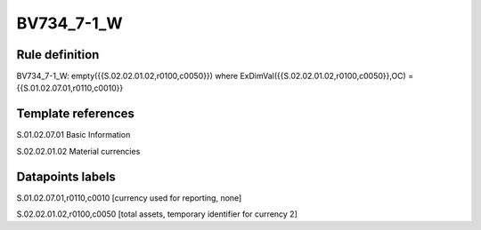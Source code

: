 ===========
BV734_7-1_W
===========

Rule definition
---------------

BV734_7-1_W: empty({{S.02.02.01.02,r0100,c0050}}) where ExDimVal({{S.02.02.01.02,r0100,c0050}},OC) = {{S.01.02.07.01,r0110,c0010}}


Template references
-------------------

S.01.02.07.01 Basic Information

S.02.02.01.02 Material currencies


Datapoints labels
-----------------

S.01.02.07.01,r0110,c0010 [currency used for reporting, none]

S.02.02.01.02,r0100,c0050 [total assets, temporary identifier for currency 2]



